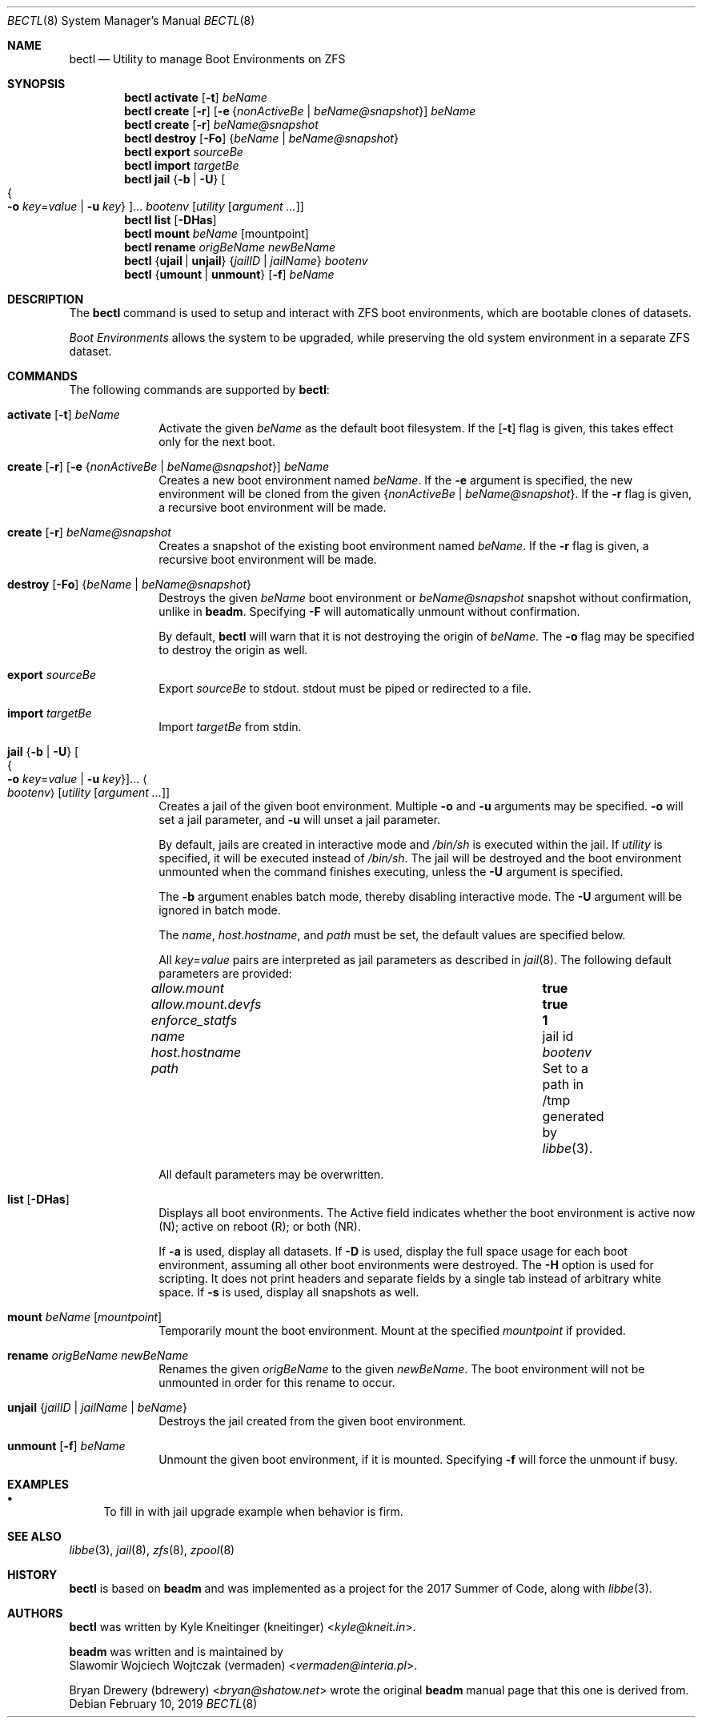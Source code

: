 .\"
.\" SPDX-License-Identifier: BSD-2-Clause-FreeBSD
.\"
.\" Copyright (c) 2017 Kyle J. Kneitinger <kyle@kneit.in>
.\" All rights reserved.
.\"
.\" Redistribution and use in source and binary forms, with or without
.\" modification, are permitted provided that the following conditions
.\" are met:
.\" 1. Redistributions of source code must retain the above copyright
.\"    notice, this list of conditions and the following disclaimer.
.\" 2. Redistributions in binary form must reproduce the above copyright
.\"    notice, this list of conditions and the following disclaimer in the
.\"    documentation and/or other materials provided with the distribution.
.\"
.\"
.\"     @(#)be.1
.\"
.\" $FreeBSD$
.\"
.Dd February 10, 2019
.Dt BECTL 8
.Os
.Sh NAME
.Nm bectl
.Nd Utility to manage Boot Environments on ZFS
.Sh SYNOPSIS
.Nm
.Cm activate
.Op Fl t
.Ar beName
.Nm
.Cm create
.Op Fl r
.Op Fl e Brq Ar nonActiveBe | beName@snapshot
.Ar beName
.Nm
.Cm create
.Op Fl r
.Ar beName@snapshot
.Nm
.Cm destroy
.Op Fl \&Fo
.Brq Ar beName | beName@snapshot
.Nm
.Cm export
.Ar sourceBe
.Nm
.Cm import
.Ar targetBe
.Nm
.Cm jail
.Brq Fl b | Fl U
.Oo Bro Fl o Ar key Ns = Ns Ar value | Fl u Ar key Brc Oc Ns ...
.Ar bootenv
.Op Ar utility Op Ar argument ...
.Nm
.Cm list
.Op Fl DHas
.Nm
.Cm mount
.Ar beName
.Op mountpoint
.Nm
.Cm rename
.Ar origBeName
.Ar newBeName
.Nm
.Brq Cm ujail | unjail
.Brq Ar jailID | jailName
.Ar bootenv
.Nm
.Brq Cm umount | unmount
.Op Fl f
.Ar beName
.Sh DESCRIPTION
The
.Nm
command is used to setup and interact with ZFS boot environments, which are
bootable clones of datasets.
.Pp
.Em Boot Environments
allows the system to be upgraded, while preserving the old system environment in
a separate ZFS dataset.
.Sh COMMANDS
The following commands are supported by
.Nm :
.Bl -tag -width activate
.It Xo
.Cm activate
.Op Fl t
.Ar beName
.Xc
Activate the given
.Ar beName
as the default boot filesystem.
If the
.Op Fl t
flag is given, this takes effect only for the next boot.
.It Xo
.Cm create
.Op Fl r
.Op Fl e Brq Ar nonActiveBe | beName@snapshot
.Ar beName
.Xc
Creates a new boot environment named
.Ar beName .
If the
.Fl e
argument is specified, the new environment will be cloned from the given
.Brq Ar nonActiveBe | Ar beName@snapshot .
If the
.Fl r
flag is given, a recursive boot environment will be made.
.It Xo
.Cm create
.Op Fl r
.Ar beName@snapshot
.Xc
Creates a snapshot of the existing boot environment named
.Ar beName .
If the
.Fl r
flag is given, a recursive boot environment will be made.
.It Xo
.Cm destroy
.Op Fl \&Fo
.Brq Ar beName | beName@snapshot
.Xc
Destroys the given
.Ar beName
boot environment or
.Ar beName@snapshot
snapshot without confirmation, unlike in
.Nm beadm .
Specifying
.Fl F
will automatically unmount without confirmation.
.Pp
By default,
.Nm
will warn that it is not destroying the origin of
.Ar beName .
The
.Fl o
flag may be specified to destroy the origin as well.
.It Cm export Ar sourceBe
Export
.Ar sourceBe
to
.Dv stdout .
.Dv stdout
must be piped or redirected to a file.
.It Cm import Ar targetBe
Import
.Ar targetBe
from
.Dv stdin .
.It Xo
.Cm jail
.Brq Fl b | Fl U
.Oo Bro Fl o Ar key Ns = Ns Ar value | Fl u Ar key Brc Oc Ns ...
.Ao Ar bootenv Ac
.Op Ar utility Op Ar argument ...
.Xc
Creates a jail of the given boot environment.
Multiple
.Fl o
and
.Fl u
arguments may be specified.
.Fl o
will set a jail parameter, and
.Fl u
will unset a jail parameter.
.Pp
By default, jails are created in interactive mode and
.Pa /bin/sh
is
executed within the jail.
If
.Ar utility
is specified, it will be executed instead of
.Pa /bin/sh .
The jail will be destroyed and the boot environment unmounted when the command
finishes executing, unless the
.Fl U
argument is specified.
.Pp
The
.Fl b
argument enables batch mode, thereby disabling interactive mode.
The
.Fl U
argument will be ignored in batch mode.
.Pp
The
.Va name ,
.Va host.hostname ,
and
.Va path
must be set, the default values are specified below.
.Pp
All
.Ar key Ns = Ns Ar value
pairs are interpreted as jail parameters as described in
.Xr jail 8 .
The following default parameters are provided:
.Bl -column "allow.mount.devfs" ""
.It Va allow.mount Ta Cm true
.It Va allow.mount.devfs Ta Cm true
.It Va enforce_statfs Ta Cm 1
.It Va name Ta jail id
.It Va host.hostname Ta Va bootenv
.It Va path Ta Set to a path in /tmp generated by
.Xr libbe 3 .
.El
.Pp
All default parameters may be overwritten.
.It Cm list Op Fl DHas
Displays all boot environments.
The Active field indicates whether the boot environment is active now (N);
active on reboot (R); or both (NR).
.Pp
If
.Fl a
is used, display all datasets.
If
.Fl D
is used, display the full space usage for each boot environment, assuming all
other boot environments were destroyed.
The
.Fl H
option is used for scripting.
It does not print headers and separate fields by a single tab instead of
arbitrary white space.
If
.Fl s
is used, display all snapshots as well.
.It Cm mount Ar beName Op Ar mountpoint
Temporarily mount the boot environment.
Mount at the specified
.Ar mountpoint
if provided.
.It Cm rename Ar origBeName newBeName
Renames the given
.Ar origBeName
to the given
.Ar newBeName .
The boot environment will not be unmounted in order for this rename to occur.
.It Cm unjail Brq Ar jailID | jailName | beName
Destroys the jail created from the given boot environment.
.It Xo
.Cm unmount
.Op Fl f
.Ar beName
.Xc
Unmount the given boot environment, if it is mounted.
Specifying
.Fl f
will force the unmount if busy.
.El
.Sh EXAMPLES
.Bl -bullet
.It
To fill in with jail upgrade example when behavior is firm.
.El
.Sh SEE ALSO
.Xr libbe 3 ,
.Xr jail 8 ,
.Xr zfs 8 ,
.Xr zpool 8
.Sh HISTORY
.Nm
is based on
.Nm beadm
and was implemented as a project for the 2017 Summer of Code, along with
.Xr libbe 3 .
.Sh AUTHORS
.Nm
was written by
.An Kyle Kneitinger (kneitinger) Aq Mt kyle@kneit.in .
.Pp
.Nm beadm
was written and is maintained by
.An Slawomir Wojciech Wojtczak (vermaden) Aq Mt vermaden@interia.pl .
.Pp
.An Bryan Drewery (bdrewery) Aq Mt bryan@shatow.net
wrote the original
.Nm beadm
manual page that this one is derived from.
